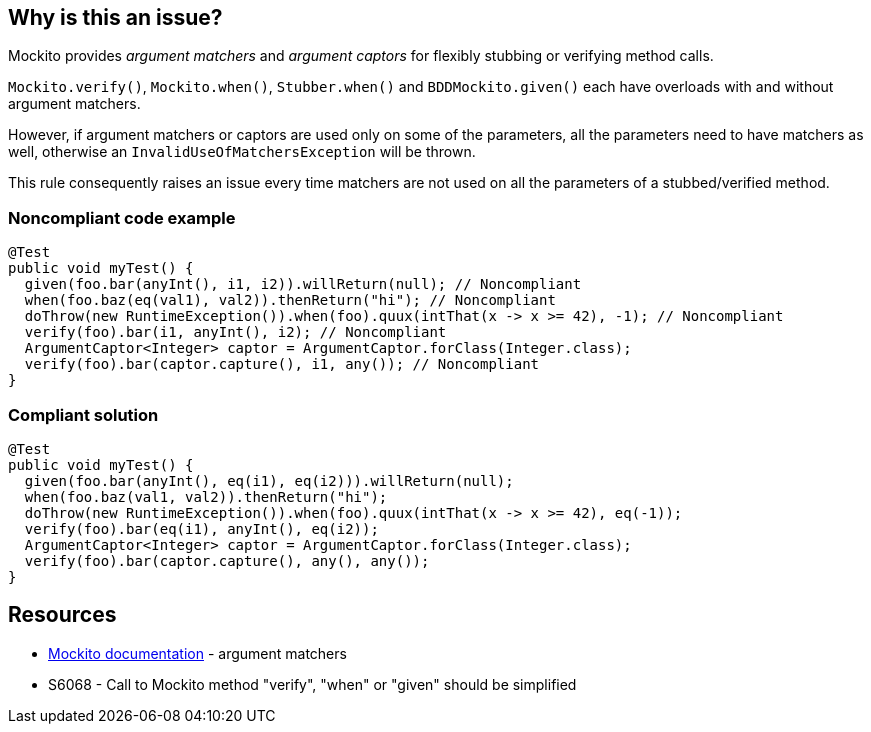 == Why is this an issue?

Mockito provides _argument matchers_  and _argument captors_ for flexibly stubbing or verifying method calls.


``++Mockito.verify()++``, ``++Mockito.when()++``, ``++Stubber.when()++`` and ``++BDDMockito.given()++`` each have overloads with and without argument matchers.


However, if argument matchers or captors are used only on some of the parameters, all the parameters need to have matchers as well, otherwise an ``++InvalidUseOfMatchersException++`` will be thrown. 


This rule consequently raises an issue every time matchers are not used on all the parameters of a stubbed/verified method.


=== Noncompliant code example

[source,java]
----
@Test
public void myTest() {
  given(foo.bar(anyInt(), i1, i2)).willReturn(null); // Noncompliant
  when(foo.baz(eq(val1), val2)).thenReturn("hi"); // Noncompliant
  doThrow(new RuntimeException()).when(foo).quux(intThat(x -> x >= 42), -1); // Noncompliant
  verify(foo).bar(i1, anyInt(), i2); // Noncompliant
  ArgumentCaptor<Integer> captor = ArgumentCaptor.forClass(Integer.class);
  verify(foo).bar(captor.capture(), i1, any()); // Noncompliant
}
----


=== Compliant solution

[source,java]
----
@Test
public void myTest() {
  given(foo.bar(anyInt(), eq(i1), eq(i2))).willReturn(null);
  when(foo.baz(val1, val2)).thenReturn("hi");
  doThrow(new RuntimeException()).when(foo).quux(intThat(x -> x >= 42), eq(-1));
  verify(foo).bar(eq(i1), anyInt(), eq(i2));
  ArgumentCaptor<Integer> captor = ArgumentCaptor.forClass(Integer.class);
  verify(foo).bar(captor.capture(), any(), any());
}
----


== Resources

* https://javadoc.io/doc/org.mockito/mockito-core/latest/org/mockito/Mockito.html#argument_matchers[Mockito documentation] - argument matchers
* S6068 - Call to Mockito method "verify", "when" or "given" should be simplified


ifdef::env-github,rspecator-view[]

'''
== Implementation Specification
(visible only on this page)

=== Message

Add an "eq()" argument matcher on this/these parameters


=== Highlighting

primary: the first parameter without argument matchers

secondary: all the other parameters without argument matchers


'''
== Comments And Links
(visible only on this page)

=== relates to: S6068

=== on 3 Dec 2020, 10:23:27 Quentin Jaquier wrote:
Note that this is a low priority rule as tests would fail if this bug is present. It can however be useful for SonarLint users as they will be able to see their mistakes more rapidly. It won't add much value for SonarQube/SonarCloud users.

endif::env-github,rspecator-view[]
